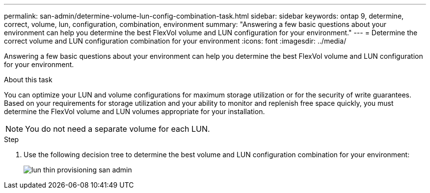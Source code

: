 ---
permalink: san-admin/determine-volume-lun-config-combination-task.html
sidebar: sidebar
keywords: ontap 9, determine, correct, volume, lun, configuration, combination, environment
summary: "Answering a few basic questions about your environment can help you determine the best FlexVol volume and LUN configuration for your environment."
---
= Determine the correct volume and LUN configuration combination for your environment
:icons: font
:imagesdir: ../media/

[.lead]
Answering a few basic questions about your environment can help you determine the best FlexVol volume and LUN configuration for your environment.

.About this task

You can optimize your LUN and volume configurations for maximum storage utilization or for the security of write guarantees. Based on your requirements for storage utilization and your ability to monitor and replenish free space quickly, you must determine the FlexVol volume and LUN volumes appropriate for your installation.

[NOTE]
====
You do not need a separate volume for each LUN.
====

.Step

. Use the following decision tree to determine the best volume and LUN configuration combination for your environment:
+
image::../media/lun-thin-provisioning-san-admin.gif[]
